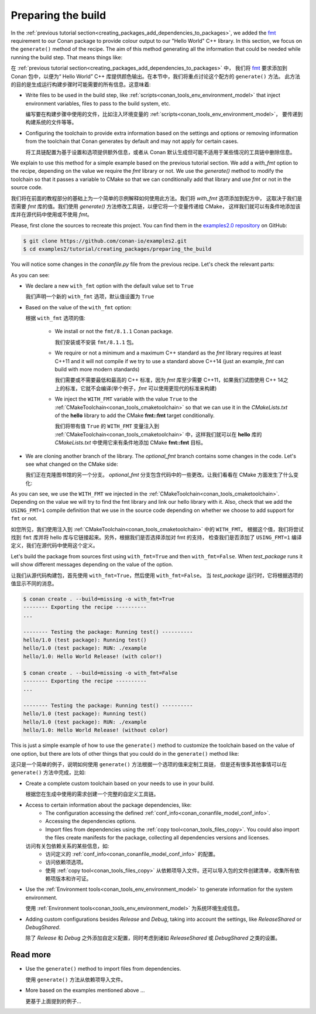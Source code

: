 
.. _creating_packages_preparing_the_build:

Preparing the build
===================

In the :ref:`previous tutorial section<creating_packages_add_dependencies_to_packages>`,
we added the `fmt <https://conan.io/center/fmt>`__ requirement to our Conan package to
provide colour output to our "Hello World" C++ library. In this section, we focus on the
``generate()`` method of the recipe. The aim of this method generating all the
information that could be needed while running the build step. That means things like:

在 :ref:`previous tutorial section<creating_packages_add_dependencies_to_packages>` 中，
我们将 `fmt <https://conan.io/center/fmt>`__ 要求添加到 Conan 包中，以便为“ Hello World” 
C++ 库提供颜色输出。在本节中，我们将重点讨论这个配方的 ``generate()``  方法。
此方法的目的是生成运行构建步骤时可能需要的所有信息。这意味着:

* Write files to be used in the build step, like
  :ref:`scripts<conan_tools_env_environment_model>` that inject environment variables,
  files to pass to the build system, etc.

  编写要在构建步骤中使用的文件，比如注入环境变量的 :ref:`scripts<conan_tools_env_environment_model>`，
  要传递到构建系统的文件等等。

* Configuring the toolchain to provide extra information based on the settings and options
  or removing information from the toolchain that Conan generates by default and may not
  apply for certain cases.

  将工具链配置为基于设置和选项提供额外信息，或者从 Conan 默认生成但可能不适用于某些情况的工具链中删除信息。


We explain to use this method for a simple example based on the previous tutorial section.
We add a `with_fmt` option to the recipe, depending on the value we require the
`fmt` library or not. We use the `generate()` method to modify the toolchain so that
it passes a variable to CMake so that we can conditionally add that library and use `fmt`
or not in the source code.

我们将在前面的教程部分的基础上为一个简单的示例解释如何使用此方法。我们将 `with_fmt` 选项添加到配方中，
这取决于我们是否需要 `fmt` 库的值。我们使用 `generate()` 方法修改工具链，以便它将一个变量传递给 CMake，
这样我们就可以有条件地添加该库并在源代码中使用或不使用 `fmt`。

Please, first clone the sources to recreate this project. You can find them in the
`examples2.0 repository <https://github.com/conan-io/examples2>`_ on GitHub:

.. code-block:: bash

    $ git clone https://github.com/conan-io/examples2.git
    $ cd examples2/tutorial/creating_packages/preparing_the_build

You will notice some changes in the `conanfile.py` file from the previous recipe.
Let's check the relevant parts:

.. code-block:: python
    :emphasize-lines: 12,16,20,27,30,35

    ...
    from conan.tools.build import check_max_cppstd, check_min_cppstd
    ...

    class helloRecipe(ConanFile):
        name = "hello"
        version = "1.0"

        ...
        options = {"shared": [True, False], 
                   "fPIC": [True, False],
                   "with_fmt": [True, False]}

        default_options = {"shared": False, 
                           "fPIC": True,
                           "with_fmt": True}
        ...

        def validate(self):
            if self.options.with_fmt:
                check_min_cppstd(self, "11")
                check_max_cppstd(self, "14")

        def source(self):
            git = Git(self)
            git.clone(url="https://github.com/conan-io/libhello.git", target=".")
            # Please, be aware that using the head of the branch instead of an immutable tag
            # or commit is not a good practice in general
            git.checkout("optional_fmt")

        def requirements(self):
            if self.options.with_fmt:
                self.requires("fmt/8.1.1")

        def generate(self):
            tc = CMakeToolchain(self)
            if self.options.with_fmt:
                tc.variables["WITH_FMT"] = True
            tc.generate()

        ...


As you can see:

* We declare a new ``with_fmt`` option with the default value set to ``True``

  我们声明一个新的 ``with_fmt`` 选项，默认值设置为 ``True``

* Based on the value of the ``with_fmt`` option:

  根据 ``with_fmt`` 选项的值:

    - We install or not the ``fmt/8.1.1`` Conan package.
      
      我们安装或不安装 ``fmt/8.1.1`` 包。

    - We require or not a minimum and a maximum C++ standard as the *fmt* library requires at least C++11 and it will not compile if we try to use a standard above C++14 (just an example, *fmt* can build with more modern standards)

      我们需要或不需要最低和最高的 C++ 标准，因为 *fmt* 库至少需要 C++11，如果我们试图使用 C++ 14之上的标准，它就不会编译(举个例子，*fmt* 可以使用更现代的标准来构建)

    - We inject the ``WITH_FMT`` variable with the value ``True`` to the :ref:`CMakeToolchain<conan_tools_cmaketoolchain>` so that we
      can use it in the *CMakeLists.txt* of the **hello** library to add the CMake **fmt::fmt** target
      conditionally.

      我们将带有值 ``True`` 的 ``WITH_FMT`` 变量注入到 :ref:`CMakeToolchain<conan_tools_cmaketoolchain>` 中，这样我们就可以在 **hello** 库的 *CMakeLists.txt* 中使用它来有条件地添加 CMake **fmt::fmt** 目标。

* We are cloning another branch of the library. The *optional_fmt* branch contains
  some changes in the code. Let's see what changed on the CMake side:

  我们正在克隆图书馆的另一个分支。 *optional_fmt* 分支包含代码中的一些更改。让我们看看在 CMake 方面发生了什么变化:

.. code-block:: cmake
    :caption: **CMakeLists.txt**
    :emphasize-lines: 8-12

    cmake_minimum_required(VERSION 3.15)
    project(hello CXX)

    add_library(hello src/hello.cpp)
    target_include_directories(hello PUBLIC include)
    set_target_properties(hello PROPERTIES PUBLIC_HEADER "include/hello.h")

    if (WITH_FMT)
        find_package(fmt)
        target_link_libraries(hello fmt::fmt)
        target_compile_definitions(hello PRIVATE USING_FMT=1)
    endif()

    install(TARGETS hello)

As you can see, we use the ``WITH_FMT`` we injected in the
:ref:`CMakeToolchain<conan_tools_cmaketoolchain>`. Depending on the value we will try to find
the fmt library and link our hello library with it. Also, check that we add the
``USING_FMT=1`` compile definition that we use in the source code depending on whether we
choose to add support for ``fmt`` or not.

如您所见，我们使用注入到 :ref:`CMakeToolchain<conan_tools_cmaketoolchain>` 中的 ``WITH_FMT``。
根据这个值，我们将尝试找到 ``fmt`` 库并将 hello 库与它链接起来。另外，根据我们是否选择添加对 fmt 的支持，
检查我们是否添加了 ``USING_FMT=1`` 编译定义，我们在源代码中使用这个定义。

.. code-block:: cpp
    :caption: **hello.cpp**
    :emphasize-lines: 4,9

    #include <iostream>
    #include "hello.h"

    #if USING_FMT == 1
    #include <fmt/color.h>
    #endif

    void hello(){
        #if USING_FMT == 1
            #ifdef NDEBUG
            fmt::print(fg(fmt::color::crimson) | fmt::emphasis::bold, "hello/1.0: Hello World Release! (with color!)\n");
            #else
            fmt::print(fg(fmt::color::crimson) | fmt::emphasis::bold, "hello/1.0: Hello World Debug! (with color!)\n");
            #endif
        #else
            #ifdef NDEBUG
            std::cout << "hello/1.0: Hello World Release! (without color)" << std::endl;
            #else
            std::cout << "hello/1.0: Hello World Debug! (without color)" << std::endl;
            #endif
        #endif
    }

Let's build the package from sources first using ``with_fmt=True`` and then
``with_fmt=False``. When *test_package* runs it will show different messages depending
on the value of the option.

让我们从源代码构建包，首先使用 ``with_fmt=True``，然后使用 ``with_fmt=False``。
当 *test_package* 运行时，它将根据选项的值显示不同的消息。


.. code-block:: bash

    $ conan create . --build=missing -o with_fmt=True
    -------- Exporting the recipe ----------
    ...

    -------- Testing the package: Running test() ----------
    hello/1.0 (test package): Running test()
    hello/1.0 (test package): RUN: ./example
    hello/1.0: Hello World Release! (with color!)

    $ conan create . --build=missing -o with_fmt=False
    -------- Exporting the recipe ----------
    ...

    -------- Testing the package: Running test() ----------
    hello/1.0 (test package): Running test()
    hello/1.0 (test package): RUN: ./example
    hello/1.0: Hello World Release! (without color)

This is just a simple example of how to use the ``generate()`` method to customize the
toolchain based on the value of one option, but there are lots of other things that you
could do in the ``generate()`` method like:

这只是一个简单的例子，说明如何使用 ``generate()`` 方法根据一个选项的值来定制工具链，
但是还有很多其他事情可以在 ``generate()`` 方法中完成，比如:

* Create a complete custom toolchain based on your needs to use in your build.
  
  根据您在生成中使用的需求创建一个完整的自定义工具链。

* Access to certain information about the package dependencies, like:
    - The configuration accessing the defined
      :ref:`conf_info<conan_conanfile_model_conf_info>`.
    - Accessing the dependencies options.
    - Import files from dependencies using the :ref:`copy tool<conan_tools_files_copy>`.
      You could also import the files create manifests for the package, collecting all
      dependencies versions and licenses.

  访问有关包依赖关系的某些信息，如: 
    - 访问定义的 :ref:`conf_info<conan_conanfile_model_conf_info>` 的配置。
    - 访问依赖项选项。
    - 使用 :ref:`copy tool<conan_tools_files_copy>` 从依赖项导入文件。还可以导入包的文件创建清单，收集所有依赖项版本和许可证。

* Use the :ref:`Environment tools<conan_tools_env_environment_model>` to generate
  information for the system environment.

  使用  :ref:`Environment tools<conan_tools_env_environment_model>` 为系统环境生成信息。

* Adding custom configurations besides *Release* and *Debug*, taking into account the
  settings, like *ReleaseShared* or *DebugShared*.

  除了 *Release* 和  *Debug* 之外添加自定义配置，同时考虑到诸如 *ReleaseShared* 或 *DebugShared* 之类的设置。

Read more
---------

- Use the ``generate()`` method to import files from dependencies.

  使用 ``generate()`` 方法从依赖项导入文件。

- More based on the examples mentioned above ... 

  更基于上面提到的例子...

.. seealso::

    - :ref:`generate() method reference<reference_conanfile_methods_generate>`
